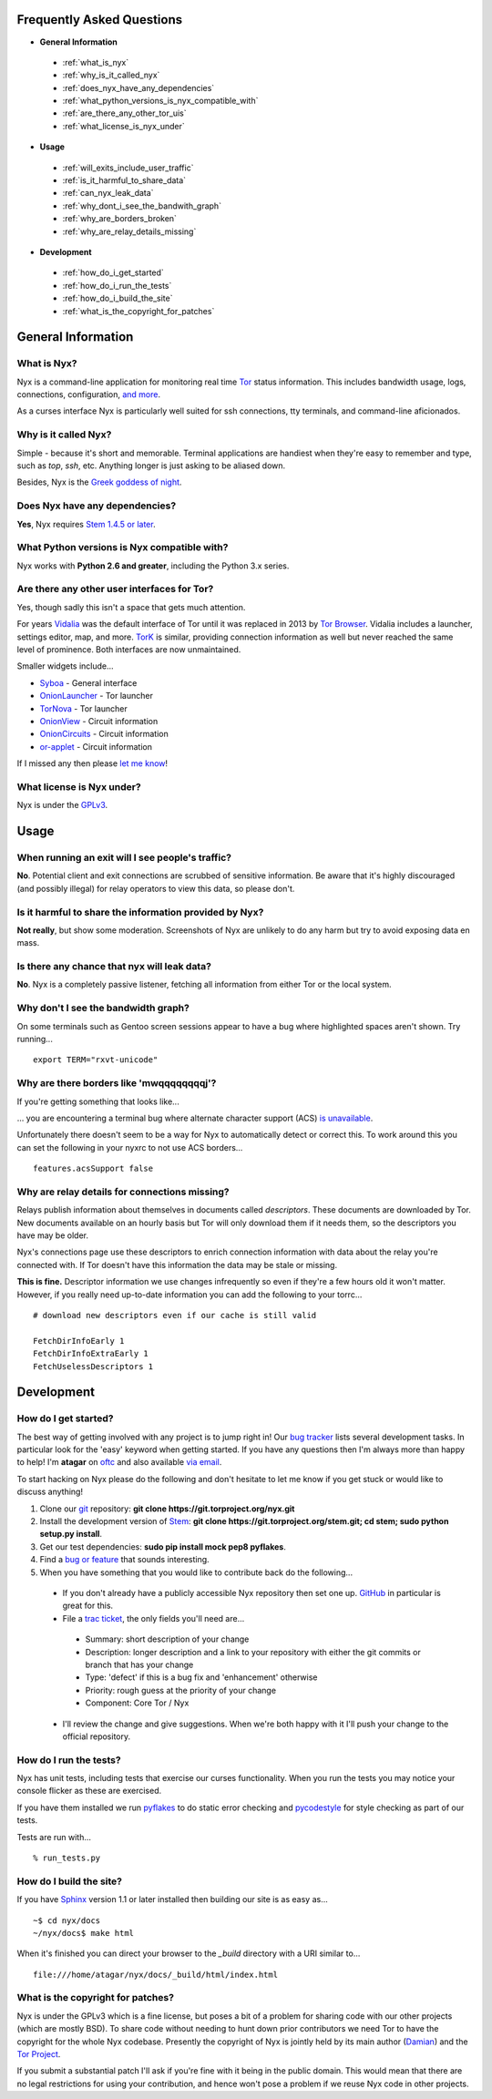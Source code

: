 Frequently Asked Questions
==========================

* **General Information**

 * :ref:`what_is_nyx`
 * :ref:`why_is_it_called_nyx`
 * :ref:`does_nyx_have_any_dependencies`
 * :ref:`what_python_versions_is_nyx_compatible_with`
 * :ref:`are_there_any_other_tor_uis`
 * :ref:`what_license_is_nyx_under`

* **Usage**

 * :ref:`will_exits_include_user_traffic`
 * :ref:`is_it_harmful_to_share_data`
 * :ref:`can_nyx_leak_data`
 * :ref:`why_dont_i_see_the_bandwith_graph`
 * :ref:`why_are_borders_broken`
 * :ref:`why_are_relay_details_missing`

* **Development**

 * :ref:`how_do_i_get_started`
 * :ref:`how_do_i_run_the_tests`
 * :ref:`how_do_i_build_the_site`
 * :ref:`what_is_the_copyright_for_patches`

General Information
===================

.. _what_is_nyx:

What is Nyx?
------------

Nyx is a command-line application for monitoring real time `Tor
<https://www.torproject.org/>`_ status information. This includes bandwidth
usage, logs, connections, configuration, `and more <screenshots.html>`_.

.. image:: /_static/section/screenshots/main.png
   :target: _static/section/screenshots/main_full.png

As a curses interface Nyx is particularly well suited for ssh connections, tty
terminals, and command-line aficionados.

.. _why_is_it_called_nyx:

Why is it called Nyx?
---------------------

Simple - because it's short and memorable. Terminal applications are handiest
when they're easy to remember and type, such as *top*, *ssh*, etc. Anything
longer is just asking to be aliased down.

Besides, Nyx is the `Greek goddess of night
<https://en.wikipedia.org/wiki/Nyx>`_.

.. _does_nyx_have_any_dependencies:

Does Nyx have any dependencies?
-------------------------------

**Yes**, Nyx requires `Stem 1.4.5 or later <https://stem.torproject.org/>`_.

.. _what_python_versions_is_nyx_compatible_with:

What Python versions is Nyx compatible with?
--------------------------------------------

Nyx works with **Python 2.6 and greater**, including the Python 3.x series.

.. _are_there_any_other_tor_uis:

Are there any other user interfaces for Tor?
--------------------------------------------

.. image:: /_static/section/screenshots/vidalia.png
   :align: right

Yes, though sadly this isn't a space that gets much attention.

For years `Vidalia <https://en.wikipedia.org/wiki/Vidalia_%28software%29>`_ was
the default interface of Tor until it was replaced in 2013 by `Tor Browser
<https://www.torproject.org/projects/torbrowser.html.en>`_. Vidalia includes a
launcher, settings editor, map, and more. `TorK
<https://sourceforge.net/projects/tork/>`_ is similar, providing connection
information as well but never reached the same level of prominence. Both
interfaces are now unmaintained.

Smaller widgets include...

* `Syboa <https://gitorious.org/syboa/syboa>`_ - General interface
* `OnionLauncher <https://github.com/neelchauhan/OnionLauncher>`_ - Tor launcher
* `TorNova <https://github.com/neelchauhan/TorNova>`_ - Tor launcher
* `OnionView <https://github.com/skyguy/onionview>`_ - Circuit information
* `OnionCircuits <https://git-tails.immerda.ch/onioncircuits/>`_ - Circuit information
* `or-applet <https://github.com/Yawning/or-applet>`_ - Circuit information

If I missed any then please `let me know <https://www.atagar.com/contact/>`_!

.. _what_license_is_nyx_under:

What license is Nyx under?
--------------------------

Nyx is under the `GPLv3 <https://www.gnu.org/licenses/gpl>`_.

.. _where_can_i_get_help:

Usage
=====

.. _will_exits_include_user_traffic:

When running an exit will I see people's traffic?
-------------------------------------------------

**No**. Potential client and exit connections are scrubbed of sensitive
information. Be aware that it's highly discouraged (and possibly illegal) for
relay operators to view this data, so please don't.

.. _is_it_harmful_to_share_data:

Is it harmful to share the information provided by Nyx?
-------------------------------------------------------

**Not really**, but show some moderation. Screenshots of Nyx are unlikely to do
any harm but try to avoid exposing data en mass.

.. _can_nyx_leak_data:

Is there any chance that nyx will leak data?
--------------------------------------------

**No**. Nyx is a completely passive listener, fetching all information from
either Tor or the local system.

.. _why_dont_i_see_the_bandwith_graph:

Why don't I see the bandwidth graph?
------------------------------------

On some terminals such as Gentoo screen sessions appear to have a bug where
highlighted spaces aren't shown. Try running...

::

  export TERM="rxvt-unicode"

.. _why_are_borders_broken:

Why are there borders like 'mwqqqqqqqqj'?
-----------------------------------------


If you're getting something that looks like...

.. image:: /_static/section/screenshots/acs_display_failure.png
   :target: _static/section/screenshots/acs_display_failure_full.png

... you are encountering a terminal bug where alternate character support (ACS)
`is unavailable
<http://invisible-island.net/ncurses/ncurses.faq.html#no_line_drawing>`_.

Unfortunately there doesn't seem to be a way for Nyx to automatically detect
or correct this. To work around this you can set the following in your nyxrc
to not use ACS borders...

::

  features.acsSupport false

.. _why_are_relay_details_missing:

Why are relay details for connections missing?
----------------------------------------------

Relays publish information about themselves in documents called *descriptors*.
These documents are downloaded by Tor. New documents available on an hourly
basis but Tor will only download them if it needs them, so the descriptors you
have may be older.

Nyx's connections page use these descriptors to enrich connection information
with data about the relay you're connected with. If Tor doesn't have this
information the data may be stale or missing.

**This is fine.** Descriptor information we use changes infrequently so even if
they're a few hours old it won't matter. However, if you really need up-to-date
information you can add the following to your torrc...

::

  # download new descriptors even if our cache is still valid

  FetchDirInfoEarly 1
  FetchDirInfoExtraEarly 1
  FetchUselessDescriptors 1

Development
===========

.. _how_do_i_get_started:

How do I get started?
---------------------

The best way of getting involved with any project is to jump right in! Our `bug
tracker <https://trac.torproject.org/projects/tor/wiki/doc/nyx/bugs>`_ lists
several development tasks. In particular look for the 'easy' keyword when
getting started. If you have any questions then I'm always more than happy to
help! I'm **atagar** on `oftc <http://www.oftc.net/>`_ and also available
`via email <https://www.atagar.com/contact/>`_.

To start hacking on Nyx please do the following and don't hesitate to let me
know if you get stuck or would like to discuss anything!

#. Clone our `git <http://git-scm.com/>`_ repository: **git clone https://git.torproject.org/nyx.git**
#. Install the development version of `Stem <https://stem.torproject.org/>`_: **git clone https://git.torproject.org/stem.git; cd stem; sudo python setup.py install**.
#. Get our test dependencies: **sudo pip install mock pep8 pyflakes**.
#. Find a `bug or feature <https://trac.torproject.org/projects/tor/wiki/doc/nyx/bugs>`_ that sounds interesting.
#. When you have something that you would like to contribute back do the following...

 * If you don't already have a publicly accessible Nyx repository then set one up. `GitHub <https://github.com/>`_ in particular is great for this.
 * File a `trac ticket <https://trac.torproject.org/projects/tor/newticket>`_, the only fields you'll need are...

  * Summary: short description of your change
  * Description: longer description and a link to your repository with either the git commits or branch that has your change
  * Type: 'defect' if this is a bug fix and 'enhancement' otherwise
  * Priority: rough guess at the priority of your change
  * Component: Core Tor / Nyx

 * I'll review the change and give suggestions. When we're both happy with it I'll push your change to the official repository.

.. _how_do_i_run_the_tests:

How do I run the tests?
-----------------------

Nyx has unit tests, including tests that exercise our curses functionality.
When you run the tests you may notice your console flicker as these are
exercised.

If you have them installed we run `pyflakes <https://launchpad.net/pyflakes>`_
to do static error checking and `pycodestyle
<http://pycodestyle.readthedocs.org/en/latest/>`_ for style checking as part of
our tests.

Tests are run with...

::

  % run_tests.py

.. _how_do_i_build_the_site:

How do I build the site?
------------------------

If you have `Sphinx <http://sphinx-doc.org/>`_ version 1.1 or later installed
then building our site is as easy as...

::

  ~$ cd nyx/docs
  ~/nyx/docs$ make html

When it's finished you can direct your browser to the *_build* directory with a
URI similar to...

::

  file:///home/atagar/nyx/docs/_build/html/index.html

.. _what_is_the_copyright_for_patches:

What is the copyright for patches?
----------------------------------

Nyx is under the GPLv3 which is a fine license, but poses a bit of a problem
for sharing code with our other projects (which are mostly BSD). To share code
without needing to hunt down prior contributors we need Tor to have the
copyright for the whole Nyx codebase. Presently the copyright of Nyx is
jointly held by its main author (`Damian <https://www.atagar.com/>`_) and the
`Tor Project <https://www.torproject.org/>`_.

If you submit a substantial patch I'll ask if you're fine with it being in the
public domain. This would mean that there are no legal restrictions for using
your contribution, and hence won't pose a problem if we reuse Nyx code in
other projects.

